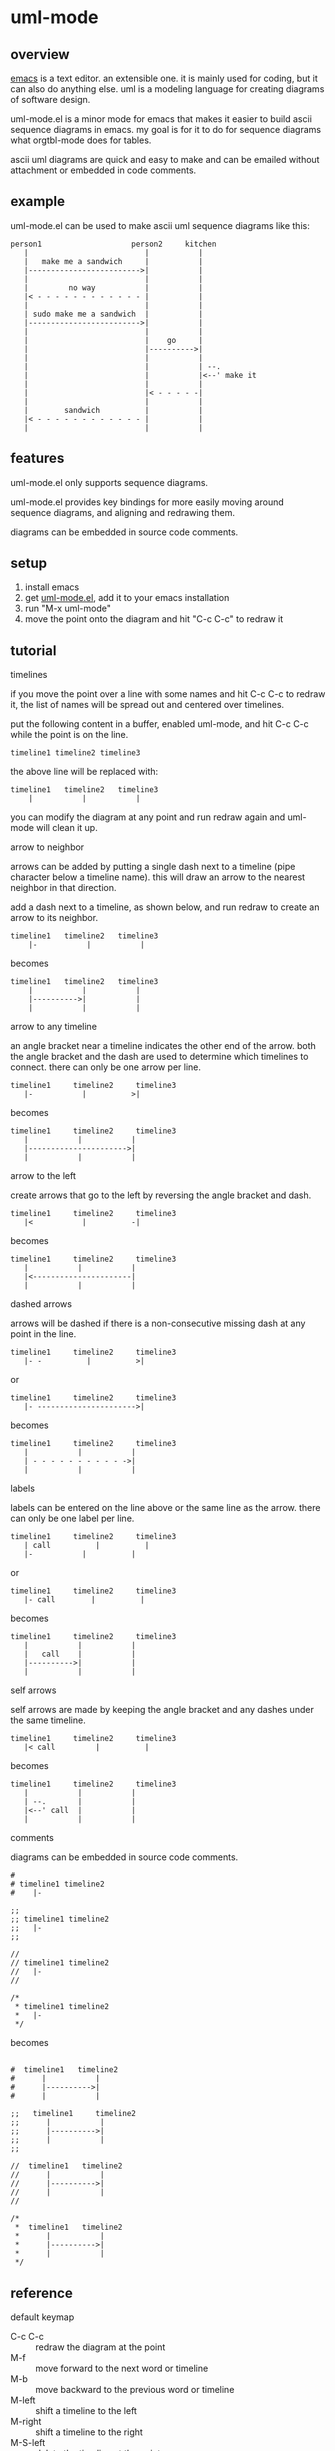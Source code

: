 [[https://melpa.org/#/uml-mode][file:https://melpa.org/packages/uml-mode-badge.svg]] [[https://www.gnu.org/licenses/gpl-3.0.txt][file:https://img.shields.io/badge/license-GPL_3-green.svg]]

* uml-mode
** overview

   [[http://www.gnu.org/software/emacs/][emacs]] is a text editor.  an extensible one.  it is mainly used for
   coding, but it can also do anything else.  uml is a modeling
   language for creating diagrams of software design.

   uml-mode.el is a minor mode for emacs that makes it easier to build
   ascii sequence diagrams in emacs.  my goal is for it to do for
   sequence diagrams what orgtbl-mode does for tables.

   ascii uml diagrams are quick and easy to make and can be emailed
   without attachment or embedded in code comments.

** example

uml-mode.el can be used to make ascii uml sequence diagrams like this:

#+BEGIN_SRC
   person1                    person2     kitchen
      |                          |           |
      |   make me a sandwich     |           |
      |------------------------->|           |
      |                          |           |
      |         no way           |           |
      |< - - - - - - - - - - - - |           |
      |                          |           |
      | sudo make me a sandwich  |           |
      |------------------------->|           |
      |                          |           |
      |                          |    go     |
      |                          |---------->|
      |                          |           |
      |                          |           | --.
      |                          |           |<--' make it
      |                          |           |
      |                          |< - - - - -|
      |                          |           |
      |        sandwich          |           |
      |< - - - - - - - - - - - - |           |
      |                          |           |
#+END_SRC

** features

   uml-mode.el only supports sequence diagrams.

   uml-mode.el provides key bindings for more easily moving around
   sequence diagrams, and aligning and redrawing them.

   diagrams can be embedded in source code comments.

** setup

   1. install emacs
   2. get [[https://raw.github.com/ianxm/emacs-uml/master/uml.el][uml-mode.el]], add it to your emacs installation
   3. run "M-x uml-mode"
   4. move the point onto the diagram and hit "C-c C-c" to redraw it

** tutorial

***** timelines

    if you move the point over a line with some names and hit C-c C-c
    to redraw it, the list of names will be spread out and centered
    over timelines.

    put the following content in a buffer, enabled uml-mode, and hit
    C-c C-c while the point is on the line.

#+BEGIN_SRC
timeline1 timeline2 timeline3
#+END_SRC

    the above line will be replaced with:

#+BEGIN_SRC
  timeline1   timeline2   timeline3
      |           |           |
#+END_SRC

    you can modify the diagram at any point and run redraw again and
    uml-mode will clean it up.

***** arrow to neighbor

    arrows can be added by putting a single dash next to a timeline
    (pipe character below a timeline name).  this will draw an arrow
    to the nearest neighbor in that direction.

    add a dash next to a timeline, as shown below, and run redraw to
    create an arrow to its neighbor.

#+BEGIN_SRC
  timeline1   timeline2   timeline3
      |-           |           |
#+END_SRC

  becomes

#+BEGIN_SRC
  timeline1   timeline2   timeline3
      |           |           |
      |---------->|           |
      |           |           |
#+END_SRC

***** arrow to any timeline

    an angle bracket near a timeline indicates the other end of the
    arrow.  both the angle bracket and the dash are used to determine
    which timelines to connect.  there can only be one arrow per line.

#+BEGIN_SRC
   timeline1     timeline2     timeline3
      |-           |          >|
#+END_SRC

  becomes

#+BEGIN_SRC
   timeline1     timeline2     timeline3
      |           |           |
      |---------------------->|
      |           |           |
#+END_SRC

***** arrow to the left

    create arrows that go to the left by reversing the angle bracket and dash.

#+BEGIN_SRC
   timeline1     timeline2     timeline3
      |<           |          -|
#+END_SRC

  becomes

#+BEGIN_SRC
   timeline1     timeline2     timeline3
      |           |           |
      |<----------------------|
      |           |           |
#+END_SRC

***** dashed arrows

    arrows will be dashed if there is a non-consecutive missing dash
    at any point in the line.

#+BEGIN_SRC
   timeline1     timeline2     timeline3
      |- -          |          >|
#+END_SRC

  or

#+BEGIN_SRC
   timeline1     timeline2     timeline3
      |- ---------------------->|
#+END_SRC

  becomes

#+BEGIN_SRC
   timeline1     timeline2     timeline3
      |           |           |
      | - - - - - - - - - - ->|
      |           |           |
#+END_SRC

***** labels

    labels can be entered on the line above or the same line as the
    arrow.  there can only be one label per line.

#+BEGIN_SRC
   timeline1     timeline2     timeline3
      | call          |          |
      |-           |          |
#+END_SRC

  or

#+BEGIN_SRC
   timeline1     timeline2     timeline3
      |- call        |          |
#+END_SRC

  becomes

#+BEGIN_SRC
   timeline1     timeline2     timeline3
      |           |           |
      |   call    |           |
      |---------->|           |
      |           |           |
#+END_SRC

***** self arrows

    self arrows are made by keeping the angle bracket and any dashes
    under the same timeline.

#+BEGIN_SRC
   timeline1     timeline2     timeline3
      |< call         |          |
#+END_SRC

  becomes

#+BEGIN_SRC
   timeline1     timeline2     timeline3
      |           |           |
      | --.       |           |
      |<--' call  |           |
      |           |           |
#+END_SRC

***** comments

     diagrams can be embedded in source code comments.

#+BEGIN_SRC
#
# timeline1 timeline2
#    |-

;;
;; timeline1 timeline2
;;   |-
;;

//
// timeline1 timeline2
//   |-
//

/*
 * timeline1 timeline2
 *   |-
 */
#+END_SRC

becomes

#+BEGIN_SRC

#  timeline1   timeline2
#      |           |
#      |---------->|
#      |           |

;;   timeline1     timeline2
;;      |           |
;;      |---------->|
;;      |           |
;;

//  timeline1   timeline2
//      |           |
//      |---------->|
//      |           |
//

/*
 *  timeline1   timeline2
 *      |           |
 *      |---------->|
 *      |           |
 */
#+END_SRC

** reference

***** default keymap

      - C-c C-c :: redraw the diagram at the point
      - M-f :: move forward to the next word or timeline
      - M-b :: move backward to the previous word or timeline
      - M-left :: shift a timeline to the left
      - M-right :: shift a timeline to the right
      - M-S-left :: delete the timeline at the point
      - M-S-right :: insert a timeline to the right

***** syntax rules

    timeline names can contain special characters but cannot contain
    spaces. timeline names can be multiple lines, but be sure to keep
    the names that are part of the same timeline lined up vertically.

    labels must start with a letter or number but can contain any
    special characters except pipe (|), dash (-), or angle brackets
    (<>).

    comment prefixes can be any length and can contain any special
    characters, but cannot contain letters or numbers. comment
    prefixes can contain leading spaces but cannot contain spaces in
    the middle or at the end.

** todo

   - separators
   - swap arrow up or down
   - move cursor up or down by an arrow
   - class diagrams
